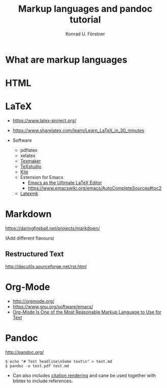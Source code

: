 #+TITLE: Markup languages and pandoc tutorial
#+AUTHOR: Konrad U. Förstner

* What are markup languages 
* HTML
* LaTeX

- https://www.latex-project.org/

- https://www.sharelatex.com/learn/Learn_LaTeX_in_30_minutes
- Software
  - pdflatex
  - xelatex
  - [[http://www.xm1math.net/texmaker/][Texmaker]]
  - [[http://texstudio.sourceforge.net/][TeXstudio]]
  - [[https://kile.sourceforge.io/][Kile]]
  - Extension for Emacs
    - [[http://piotrkazmierczak.com/2010/emacs-as-the-ultimate-latex-editor/][Emacs as the Ultimate LaTeX Editor]]
    - https://www.emacswiki.org/emacs/AutoCompleteSources#toc2
  - [[https://mg.readthedocs.io/latexmk.html][Latexmk]]

* Markdown

https://daringfireball.net/projects/markdown/

(Add different flavours)

** Restructured Text
http://docutils.sourceforge.net/rst.html
* Org-Mode

- http://orgmode.org/
- https://www.gnu.org/software/emacs/
- [[http://karl-voit.at/2017/09/23/orgmode-as-markup-only/][Org-Mode Is One of the Most Reasonable Markup Language to Use for Text]]

* Pandoc
http://pandoc.org/


#+BEGIN_EXAMPLE
$ echo "# Test headline\nSome text\n" > test.md
$ pandoc -o test.pdf test.md
#+END_EXAMPLE

- Can also includes [[http://pandoc.org/MANUAL.html#citation-rendering][citation rendering]] and cane be used together with
  bibtex to include references.
